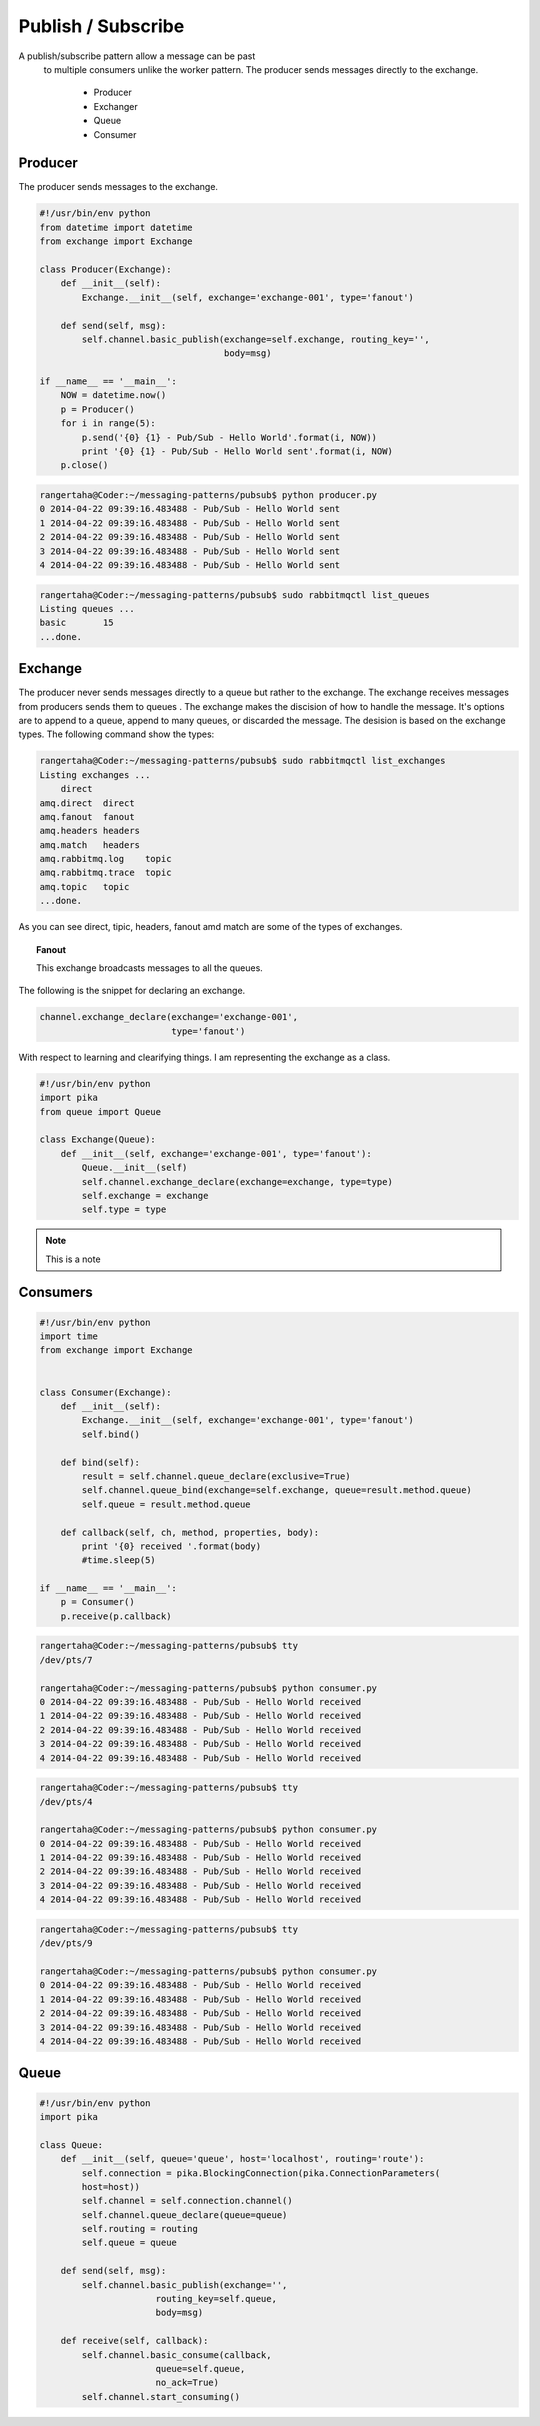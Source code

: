 

Publish / Subscribe
=================


A publish/subscribe pattern allow a message can be past
 to multiple consumers unlike the worker pattern. The producer sends
 messages directly to the exchange.

    * Producer
    * Exchanger
    * Queue
    * Consumer







.. image:: ../images/pubsub.png











Producer
________

The producer sends messages to the exchange.


.. code-block:: python

    #!/usr/bin/env python
    from datetime import datetime
    from exchange import Exchange

    class Producer(Exchange):
        def __init__(self):
            Exchange.__init__(self, exchange='exchange-001', type='fanout')

        def send(self, msg):
            self.channel.basic_publish(exchange=self.exchange, routing_key='',
                                       body=msg)

    if __name__ == '__main__':
        NOW = datetime.now()
        p = Producer()
        for i in range(5):
            p.send('{0} {1} - Pub/Sub - Hello World'.format(i, NOW))
            print '{0} {1} - Pub/Sub - Hello World sent'.format(i, NOW)
        p.close()



.. code-block:: bash

    rangertaha@Coder:~/messaging-patterns/pubsub$ python producer.py
    0 2014-04-22 09:39:16.483488 - Pub/Sub - Hello World sent
    1 2014-04-22 09:39:16.483488 - Pub/Sub - Hello World sent
    2 2014-04-22 09:39:16.483488 - Pub/Sub - Hello World sent
    3 2014-04-22 09:39:16.483488 - Pub/Sub - Hello World sent
    4 2014-04-22 09:39:16.483488 - Pub/Sub - Hello World sent



.. code-block:: bash

    rangertaha@Coder:~/messaging-patterns/pubsub$ sudo rabbitmqctl list_queues
    Listing queues ...
    basic	15
    ...done.









Exchange
________

The producer never sends messages directly to a queue but rather to the
exchange. The exchange receives messages from producers sends them to queues
. The exchange makes the discision of how to handle the message. It's
options are to append to a queue, append to many queues,
or discarded the message. The desision is based on the exchange types. The
following command show the types:


.. code-block:: bash

    rangertaha@Coder:~/messaging-patterns/pubsub$ sudo rabbitmqctl list_exchanges
    Listing exchanges ...
        direct
    amq.direct	direct
    amq.fanout	fanout
    amq.headers	headers
    amq.match	headers
    amq.rabbitmq.log	topic
    amq.rabbitmq.trace	topic
    amq.topic	topic
    ...done.
    

As you can see direct, tipic, headers, fanout amd match are some of the
types of exchanges.


.. topic:: **Fanout**

    This exchange broadcasts messages to all the queues.



The following is the snippet for declaring an exchange.

.. code-block:: python

    channel.exchange_declare(exchange='exchange-001',
                             type='fanout')

With respect to learning and clearifying things. I am representing the
exchange as a class.

.. code-block:: python

    #!/usr/bin/env python
    import pika
    from queue import Queue

    class Exchange(Queue):
        def __init__(self, exchange='exchange-001', type='fanout'):
            Queue.__init__(self)
            self.channel.exchange_declare(exchange=exchange, type=type)
            self.exchange = exchange
            self.type = type









.. note:: This is a note




Consumers
________

.. code-block:: python

    #!/usr/bin/env python
    import time
    from exchange import Exchange


    class Consumer(Exchange):
        def __init__(self):
            Exchange.__init__(self, exchange='exchange-001', type='fanout')
            self.bind()

        def bind(self):
            result = self.channel.queue_declare(exclusive=True)
            self.channel.queue_bind(exchange=self.exchange, queue=result.method.queue)
            self.queue = result.method.queue

        def callback(self, ch, method, properties, body):
            print '{0} received '.format(body)
            #time.sleep(5)

    if __name__ == '__main__':
        p = Consumer()
        p.receive(p.callback)


.. code-block:: bash

    rangertaha@Coder:~/messaging-patterns/pubsub$ tty
    /dev/pts/7
    
    rangertaha@Coder:~/messaging-patterns/pubsub$ python consumer.py
    0 2014-04-22 09:39:16.483488 - Pub/Sub - Hello World received
    1 2014-04-22 09:39:16.483488 - Pub/Sub - Hello World received
    2 2014-04-22 09:39:16.483488 - Pub/Sub - Hello World received
    3 2014-04-22 09:39:16.483488 - Pub/Sub - Hello World received
    4 2014-04-22 09:39:16.483488 - Pub/Sub - Hello World received




.. code-block:: bash

    rangertaha@Coder:~/messaging-patterns/pubsub$ tty
    /dev/pts/4

    rangertaha@Coder:~/messaging-patterns/pubsub$ python consumer.py
    0 2014-04-22 09:39:16.483488 - Pub/Sub - Hello World received
    1 2014-04-22 09:39:16.483488 - Pub/Sub - Hello World received
    2 2014-04-22 09:39:16.483488 - Pub/Sub - Hello World received
    3 2014-04-22 09:39:16.483488 - Pub/Sub - Hello World received
    4 2014-04-22 09:39:16.483488 - Pub/Sub - Hello World received




.. code-block:: bash

    rangertaha@Coder:~/messaging-patterns/pubsub$ tty
    /dev/pts/9
    
    rangertaha@Coder:~/messaging-patterns/pubsub$ python consumer.py
    0 2014-04-22 09:39:16.483488 - Pub/Sub - Hello World received
    1 2014-04-22 09:39:16.483488 - Pub/Sub - Hello World received
    2 2014-04-22 09:39:16.483488 - Pub/Sub - Hello World received
    3 2014-04-22 09:39:16.483488 - Pub/Sub - Hello World received
    4 2014-04-22 09:39:16.483488 - Pub/Sub - Hello World received










Queue
______

.. code-block:: python

    #!/usr/bin/env python
    import pika

    class Queue:
        def __init__(self, queue='queue', host='localhost', routing='route'):
            self.connection = pika.BlockingConnection(pika.ConnectionParameters(
            host=host))
            self.channel = self.connection.channel()
            self.channel.queue_declare(queue=queue)
            self.routing = routing
            self.queue = queue

        def send(self, msg):
            self.channel.basic_publish(exchange='',
                          routing_key=self.queue,
                          body=msg)

        def receive(self, callback):
            self.channel.basic_consume(callback,
                          queue=self.queue,
                          no_ack=True)
            self.channel.start_consuming()


